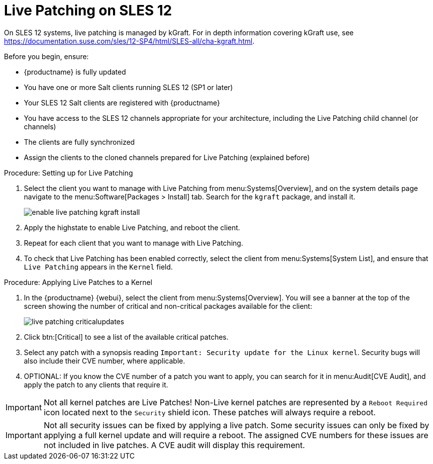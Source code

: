 [[live-patching-sles12]]
= Live Patching on SLES{nbsp}12


On SLES{nbsp}12 systems, live patching is managed by kGraft.
For in depth information covering kGraft use, see https://documentation.suse.com/sles/12-SP4/html/SLES-all/cha-kgraft.html.

Before you begin, ensure:

* {productname} is fully updated
* You have one or more Salt clients running SLES{nbsp}12 (SP1 or later)
* Your SLES{nbsp}12 Salt clients are registered with {productname}
* You have access to the SLES{nbsp}12 channels appropriate for your architecture, including the Live Patching child channel (or channels)
* The clients are fully synchronized
* Assign the clients to the cloned channels prepared for Live Patching (explained before)


.Procedure: Setting up for Live Patching

. Select the client you want to manage with Live Patching from menu:Systems[Overview], and on the system details page navigate to the menu:Software[Packages > Install] tab.
Search for the [systemitem]``kgraft`` package, and install it.
+
image::enable_live_patching_kgraft_install.png[scaledwidth=80%]
. Apply the highstate to enable Live Patching, and reboot the client.
. Repeat for each client that you want to manage with Live Patching.
. To check that Live Patching has been enabled correctly, select the client from menu:Systems[System List], and ensure that [systemitem]``Live Patching`` appears in the [guimenu]``Kernel`` field.


.Procedure: Applying Live Patches to a Kernel

. In the {productname} {webui}, select the client from menu:Systems[Overview].
You will see a banner at the top of the screen showing the number of critical and non-critical packages available for the client:
+
image::live_patching_criticalupdates.png[scaledwidth=80%]

. Click btn:[Critical] to see a list of the available critical patches.
. Select any patch with a synopsis reading [guimenu]``Important: Security update for the Linux kernel``.
Security bugs will also include their CVE number, where applicable.
. OPTIONAL: If you know the CVE number of a patch you want to apply, you can search for it in menu:Audit[CVE Audit], and apply the patch to any clients that require it.

[IMPORTANT]
====
Not all kernel patches are Live Patches!
Non-Live kernel patches are represented by a `Reboot Required` icon located next to the `Security` shield icon.
These patches will always require a reboot.
====


[IMPORTANT]
====
Not all security issues can be fixed by applying a live patch.
Some security issues can only be fixed by applying a full kernel update and will require a reboot.
The assigned CVE numbers for these issues are not included in live patches.
A CVE audit will display this requirement.
====
